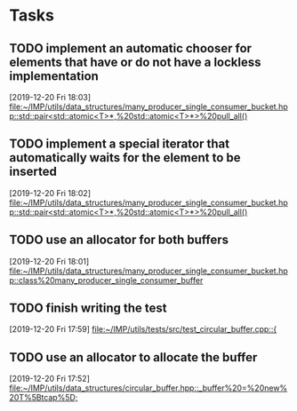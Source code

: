 * Tasks

** TODO implement an automatic chooser for elements that have or do not have a lockless implementation
   [2019-12-20 Fri 18:03]
   [[file:~/IMP/utils/data_structures/many_producer_single_consumer_bucket.hpp::std::pair<std::atomic<T>*,%20std::atomic<T>*>%20pull_all()]]

** TODO implement a special iterator that automatically waits for the element to be inserted
   [2019-12-20 Fri 18:02]
   [[file:~/IMP/utils/data_structures/many_producer_single_consumer_bucket.hpp::std::pair<std::atomic<T>*,%20std::atomic<T>*>%20pull_all()]]

** TODO use an allocator for both buffers
   [2019-12-20 Fri 18:01]
   [[file:~/IMP/utils/data_structures/many_producer_single_consumer_bucket.hpp::class%20many_producer_single_consumer_buffer]]

** TODO finish writing the test
   [2019-12-20 Fri 17:59]
   [[file:~/IMP/utils/tests/src/test_circular_buffer.cpp::{]]

** TODO use an allocator to allocate the buffer
   [2019-12-20 Fri 17:52]
   [[file:~/IMP/utils/data_structures/circular_buffer.hpp::_buffer%20=%20new%20T%5Btcap%5D;]]
